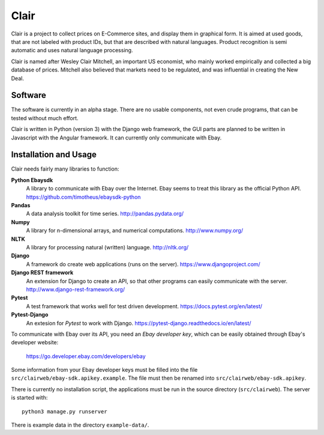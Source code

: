 ##############################################
Clair
##############################################

Clair is a project to collect prices on E-Commerce sites, and display them in
graphical form.  It is aimed at used goods, that are not labeled with product
IDs, but that are described with natural languages.  Product recognition is
semi automatic and uses natural language processing. 

Clair is named after Wesley Clair Mitchell, an important US economist, who
mainly worked empirically and collected a big database of prices.  Mitchell
also believed that markets need to be regulated, and was influential in
creating the New Deal.

Software
=======================================

The software is currently in an alpha stage. 
There are no usable components, not even crude programs, 
that can be tested without much effort.

Clair is written in Python (version 3) with the Django web framework, the GUI
parts are planned to be written in Javascript with the Angular framework.  It
can currently only communicate with Ebay.

Installation and Usage
=======================================

Clair needs fairly many libraries to function:

**Python Ebaysdk**
    A library to communicate with Ebay over the Internet.
    Ebay seems to treat this library as the official Python API.
    https://github.com/timotheus/ebaysdk-python

**Pandas**
    A data analysis toolkit for time series.
    http://pandas.pydata.org/

**Numpy**
    A library for n-dimensional arrays, and numerical computations.
    http://www.numpy.org/ 

**NLTK**
    A library for processing natural (written) language.
    http://nltk.org/

**Django**
    A framework do create web applications (runs on the server).
    https://www.djangoproject.com/

**Django REST framework**
    An extension for Django to create an API, so that other programs can easily
    communicate with the server.
    http://www.django-rest-framework.org/

**Pytest**
	A test framework that works well for test driven development.
	https://docs.pytest.org/en/latest/
	
**Pytest-Django**
	An extesion for *Pytest* to work with Django.
	https://pytest-django.readthedocs.io/en/latest/

To communicate with Ebay over its API, you need an *Ebay developer key*, which 
can be easily obtained through Ebay's developer website:

    https://go.developer.ebay.com/developers/ebay

Some information from your Ebay developer keys must be filled into the file
``src/clairweb/ebay-sdk.apikey.example``. The file must then be renamed into 
``src/clairweb/ebay-sdk.apikey``.

There is currently no installation script, the applications must be run in the
source directory (``src/clairweb``). The server is started with::

    python3 manage.py runserver

There is example data in the directory ``example-data/``.


